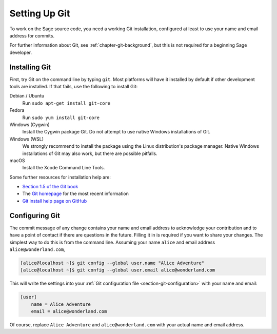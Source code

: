 .. _chapter-git-setup:

==============
Setting Up Git
==============

To work on the Sage source code, you need a working Git installation,
configured at least to use your name and email address for commits.

For further information about Git, see :ref:`chapter-git-background`, but this
is not required for a beginning Sage developer.


.. _section-git-install:

Installing Git
--------------

First, try Git on the command line by typing ``git``. Most platforms will have it installed by
default if other development tools are installed. If that fails, use the
following to install Git:

Debian / Ubuntu
    Run ``sudo apt-get install git-core``

Fedora
    Run ``sudo yum install git-core``

Windows (Cygwin)
    Install the Cygwin package Git. Do not attempt to use native
    Windows installations of Git.

Windows (WSL)
    We strongly recommend to install the package using the Linux
    distribution's package manager.  Native Windows installations of
    Git may also work, but there are possible pitfalls.

macOS
    Install the Xcode Command Line Tools.

Some further resources for installation help are:

* `Section 1.5 of the Git book
  <https://git-scm.com/book/en/v2/Getting-Started-Installing-Git>`_

* The `Git homepage <http://git-scm.com>`_ for the most recent
  information

* `Git install help page on GitHub <https://github.com/git-guides/install-git>`_


.. _section-git-setup-name:

Configuring Git
---------------

The commit message of any change contains your name and email address to
acknowledge your contribution and to have a point of contact if there are
questions in the future. Filling it in is required if you want to share your
changes. The simplest way to do this is from the command line. Assuming your
name ``alice`` and email address ``alice@wonderland.com``,

.. CODE-BLOCK:: shell-session

    [alice@localhost ~]$ git config --global user.name "Alice Adventure"
    [alice@localhost ~]$ git config --global user.email alice@wonderland.com

This will write the settings into your :ref:`Git configuration file
<section-git-configuration>` with your name and email:

.. CODE-BLOCK:: text

    [user]
        name = Alice Adventure
        email = alice@wonderland.com

Of course, replace ``Alice Adventure`` and ``alice@wonderland.com`` with your
actual name and email address.

